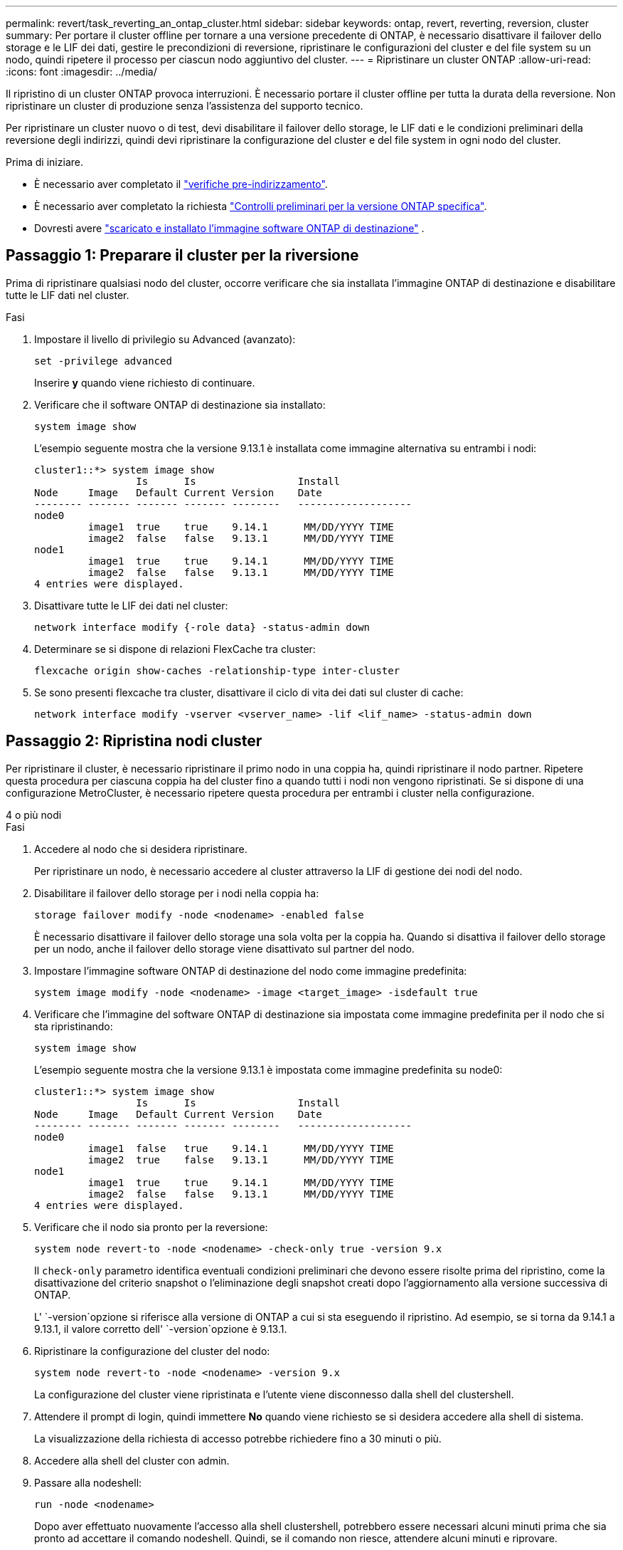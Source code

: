 ---
permalink: revert/task_reverting_an_ontap_cluster.html 
sidebar: sidebar 
keywords: ontap, revert, reverting, reversion, cluster 
summary: Per portare il cluster offline per tornare a una versione precedente di ONTAP, è necessario disattivare il failover dello storage e le LIF dei dati, gestire le precondizioni di reversione, ripristinare le configurazioni del cluster e del file system su un nodo, quindi ripetere il processo per ciascun nodo aggiuntivo del cluster. 
---
= Ripristinare un cluster ONTAP
:allow-uri-read: 
:icons: font
:imagesdir: ../media/


[role="lead"]
Il ripristino di un cluster ONTAP provoca interruzioni. È necessario portare il cluster offline per tutta la durata della reversione. Non ripristinare un cluster di produzione senza l'assistenza del supporto tecnico.

Per ripristinare un cluster nuovo o di test, devi disabilitare il failover dello storage, le LIF dati e le condizioni preliminari della reversione degli indirizzi, quindi devi ripristinare la configurazione del cluster e del file system in ogni nodo del cluster.

.Prima di iniziare.
* È necessario aver completato il link:task_things_to_verify_before_revert.html["verifiche pre-indirizzamento"].
* È necessario aver completato la richiesta link:concept_pre_revert_checks.html["Controlli preliminari per la versione ONTAP specifica"].
* Dovresti avere link:task_download_and_install_ontap_software_image.html["scaricato e installato l'immagine software ONTAP di destinazione"] .




== Passaggio 1: Preparare il cluster per la riversione

Prima di ripristinare qualsiasi nodo del cluster, occorre verificare che sia installata l'immagine ONTAP di destinazione e disabilitare tutte le LIF dati nel cluster.

.Fasi
. Impostare il livello di privilegio su Advanced (avanzato):
+
[source, cli]
----
set -privilege advanced
----
+
Inserire *y* quando viene richiesto di continuare.

. Verificare che il software ONTAP di destinazione sia installato:
+
[source, cli]
----
system image show
----
+
L'esempio seguente mostra che la versione 9.13.1 è installata come immagine alternativa su entrambi i nodi:

+
[listing]
----
cluster1::*> system image show
                 Is      Is                 Install
Node     Image   Default Current Version    Date
-------- ------- ------- ------- --------   -------------------
node0
         image1  true    true    9.14.1      MM/DD/YYYY TIME
         image2  false   false   9.13.1      MM/DD/YYYY TIME
node1
         image1  true    true    9.14.1      MM/DD/YYYY TIME
         image2  false   false   9.13.1      MM/DD/YYYY TIME
4 entries were displayed.
----
. Disattivare tutte le LIF dei dati nel cluster:
+
[source, cli]
----
network interface modify {-role data} -status-admin down
----
. Determinare se si dispone di relazioni FlexCache tra cluster:
+
[source, cli]
----
flexcache origin show-caches -relationship-type inter-cluster
----
. Se sono presenti flexcache tra cluster, disattivare il ciclo di vita dei dati sul cluster di cache:
+
[source, cli]
----
network interface modify -vserver <vserver_name> -lif <lif_name> -status-admin down
----




== Passaggio 2: Ripristina nodi cluster

Per ripristinare il cluster, è necessario ripristinare il primo nodo in una coppia ha, quindi ripristinare il nodo partner. Ripetere questa procedura per ciascuna coppia ha del cluster fino a quando tutti i nodi non vengono ripristinati. Se si dispone di una configurazione MetroCluster, è necessario ripetere questa procedura per entrambi i cluster nella configurazione.

[role="tabbed-block"]
====
.4 o più nodi
--
.Fasi
. Accedere al nodo che si desidera ripristinare.
+
Per ripristinare un nodo, è necessario accedere al cluster attraverso la LIF di gestione dei nodi del nodo.

. Disabilitare il failover dello storage per i nodi nella coppia ha:
+
[source, cli]
----
storage failover modify -node <nodename> -enabled false
----
+
È necessario disattivare il failover dello storage una sola volta per la coppia ha. Quando si disattiva il failover dello storage per un nodo, anche il failover dello storage viene disattivato sul partner del nodo.

. Impostare l'immagine software ONTAP di destinazione del nodo come immagine predefinita:
+
[source, cli]
----
system image modify -node <nodename> -image <target_image> -isdefault true
----
. Verificare che l'immagine del software ONTAP di destinazione sia impostata come immagine predefinita per il nodo che si sta ripristinando:
+
[source, cli]
----
system image show
----
+
L'esempio seguente mostra che la versione 9.13.1 è impostata come immagine predefinita su node0:

+
[listing]
----
cluster1::*> system image show
                 Is      Is                 Install
Node     Image   Default Current Version    Date
-------- ------- ------- ------- --------   -------------------
node0
         image1  false   true    9.14.1      MM/DD/YYYY TIME
         image2  true    false   9.13.1      MM/DD/YYYY TIME
node1
         image1  true    true    9.14.1      MM/DD/YYYY TIME
         image2  false   false   9.13.1      MM/DD/YYYY TIME
4 entries were displayed.
----
. Verificare che il nodo sia pronto per la reversione:
+
[source, cli]
----
system node revert-to -node <nodename> -check-only true -version 9.x
----
+
Il `check-only` parametro identifica eventuali condizioni preliminari che devono essere risolte prima del ripristino, come la disattivazione del criterio snapshot o l'eliminazione degli snapshot creati dopo l'aggiornamento alla versione successiva di ONTAP.

+
L' `-version`opzione si riferisce alla versione di ONTAP a cui si sta eseguendo il ripristino. Ad esempio, se si torna da 9.14.1 a 9.13.1, il valore corretto dell' `-version`opzione è 9.13.1.

. Ripristinare la configurazione del cluster del nodo:
+
[source, cli]
----
system node revert-to -node <nodename> -version 9.x
----
+
La configurazione del cluster viene ripristinata e l'utente viene disconnesso dalla shell del clustershell.

. Attendere il prompt di login, quindi immettere *No* quando viene richiesto se si desidera accedere alla shell di sistema.
+
La visualizzazione della richiesta di accesso potrebbe richiedere fino a 30 minuti o più.

. Accedere alla shell del cluster con admin.
. Passare alla nodeshell:
+
[source, cli]
----
run -node <nodename>
----
+
Dopo aver effettuato nuovamente l'accesso alla shell clustershell, potrebbero essere necessari alcuni minuti prima che sia pronto ad accettare il comando nodeshell. Quindi, se il comando non riesce, attendere alcuni minuti e riprovare.

. Ripristinare la configurazione del file system del nodo:
+
[source, cli]
----
revert_to 9.x
----
+
Questo comando verifica che la configurazione del file system del nodo sia pronta per essere ripristinata, quindi la ripristina. Se vengono identificate eventuali condizioni preliminari, è necessario indirizzarle e quindi eseguire nuovamente il `revert_to` comando.

+

NOTE: L'utilizzo di una console di sistema per monitorare il processo di revert consente di visualizzare maggiori dettagli rispetto a quelli visualizzati in un nodeshell.

+
Se AUTOBOOT è true, al termine del comando, il nodo si riavvierà in ONTAP.

+
Se l'AUTOBOOT è false, al termine del comando viene visualizzato il prompt Loader. Immettere `yes` per ripristinare, quindi utilizzare `boot_ontap` per riavviare manualmente il nodo.

. Una volta riavviato il nodo, verificare che il nuovo software sia in esecuzione:
+
[source, cli]
----
system node image show
----
+
Nell'esempio seguente, image1 è la nuova versione di ONTAP ed è impostata come la versione corrente su node0:

+
[listing]
----
cluster1::*> system node image show
                 Is      Is                 Install
Node     Image   Default Current Version    Date
-------- ------- ------- ------- --------   -------------------
node0
         image1  true    true    X.X.X       MM/DD/YYYY TIME
         image2  false   false   Y.Y.Y      MM/DD/YYYY TIME
node1
         image1  true    false   X.X.X      MM/DD/YYYY TIME
         image2  false   true    Y.Y.Y      MM/DD/YYYY TIME
4 entries were displayed.
----
. Verificare che lo stato di indirizzamento per il nodo sia completo:
+
[source, cli]
----
system node upgrade-revert show -node <nodename>
----
+
Lo stato deve essere "completo", "non necessario" o "non sono state restituite voci di tabella".

. Ripetere questi passaggi sull'altro nodo della coppia ha, quindi ripetere questi passaggi per ogni coppia ha aggiuntiva.
+
Se si dispone di una configurazione MetroCluster, è necessario ripetere questa procedura su entrambi i cluster nella configurazione

. Dopo aver ripristinato tutti i nodi, riabilitare l'alta disponibilità per il cluster:
+
[source, cli]
----
storage failover modify -node* -enabled true
----


--
.cluster a 2 nodi
--
. Accedere al nodo che si desidera ripristinare.
+
Per ripristinare un nodo, è necessario accedere al cluster attraverso la LIF di gestione dei nodi del nodo.

. Disattivazione dell'alta disponibilità (ha) del cluster:
+
[source, cli]
----
cluster ha modify -configured false
----
. Disattivare il failover dello storage:
+
[source, cli]
----
storage failover modify -node <nodename> -enabled false
----
+
È necessario disattivare il failover dello storage una sola volta per la coppia ha. Quando si disattiva il failover dello storage per un nodo, anche il failover dello storage viene disattivato sul partner del nodo.

. Impostare l'immagine software ONTAP di destinazione del nodo come immagine predefinita:
+
[source, cli]
----
system image modify -node <nodename> -image <target_image> -isdefault true
----
. Verificare che l'immagine del software ONTAP di destinazione sia impostata come immagine predefinita per il nodo che si sta ripristinando:
+
[source, cli]
----
system image show
----
+
L'esempio seguente mostra che la versione 9.13.1 è impostata come immagine predefinita su node0:

+
[listing]
----
cluster1::*> system image show
                 Is      Is                 Install
Node     Image   Default Current Version    Date
-------- ------- ------- ------- --------   -------------------
node0
         image1  false   true    9.14.1      MM/DD/YYYY TIME
         image2  true    false   9.13.1      MM/DD/YYYY TIME
node1
         image1  true    true    9.14.1      MM/DD/YYYY TIME
         image2  false   false   9.13.1      MM/DD/YYYY TIME
4 entries were displayed.
----
. Verificare se il nodo contiene attualmente epsilon:
+
[source, cli]
----
cluster show -node <nodename>
----
+
L'esempio seguente mostra che il nodo contiene epsilon:

+
[listing]
----
cluster1::*> cluster show -node node1

          Node: node1
          UUID: 026efc12-ac1a-11e0-80ed-0f7eba8fc313
       Epsilon: true
   Eligibility: true
        Health: true
----
+
.. Se il nodo contiene epsilon, contrassegnare epsilon come false sul nodo in modo che epsilon possa essere trasferito al partner del nodo:
+
[source, cli]
----
cluster modify -node <nodename> -epsilon false
----
.. Trasferire epsilon al partner del nodo contrassegnando epsilon true sul nodo partner:
+
[source, cli]
----
cluster modify -node <node_partner_name> -epsilon true
----


. Verificare che il nodo sia pronto per la reversione:
+
[source, cli]
----
system node revert-to -node <nodename> -check-only true -version 9.x
----
+
Il `check-only` parametro identifica tutte le condizioni che devono essere risolte prima del ripristino, come la disattivazione del criterio snapshot o l'eliminazione degli snapshot creati dopo l'aggiornamento alla versione successiva di ONTAP.

+
IL `-version` l'opzione si riferisce alla versione ONTAP a cui si desidera tornare.  Ad esempio, se si torna da 9,14 a 9,13, il valore corretto di `-version` l'opzione è 9.13.

+
La configurazione del cluster viene ripristinata e l'utente viene disconnesso dalla shell del clustershell.

. Ripristinare la configurazione del cluster del nodo:
+
[source, cli]
----
system node revert-to -node <nodename> -version 9.x
----
. Attendere il prompt di login, quindi immettere `No` quando viene richiesto se si desidera accedere alla shell di sistema.
+
La visualizzazione della richiesta di accesso potrebbe richiedere fino a 30 minuti o più.

. Accedere alla shell del cluster con admin.
. Passare alla nodeshell:
+
[source, cli]
----
run -node <nodename>
----
+
Dopo aver effettuato nuovamente l'accesso alla shell clustershell, potrebbero essere necessari alcuni minuti prima che sia pronto ad accettare il comando nodeshell. Quindi, se il comando non riesce, attendere alcuni minuti e riprovare.

. Ripristinare la configurazione del file system del nodo:
+
[source, cli]
----
revert_to 9.x
----
+
Questo comando verifica che la configurazione del file system del nodo sia pronta per essere ripristinata, quindi la ripristina. Se vengono identificate eventuali condizioni preliminari, è necessario indirizzarle e quindi eseguire nuovamente il `revert_to` comando.

+

NOTE: L'utilizzo di una console di sistema per monitorare il processo di revert consente di visualizzare maggiori dettagli rispetto a quelli visualizzati in un nodeshell.

+
Se AUTOBOOT è true, al termine del comando, il nodo si riavvierà in ONTAP.

+
Se L'OPZIONE AUTOBOOT è false, al termine del comando viene visualizzato il prompt DEL CARICATORE. Invio `yes` per ripristinare, quindi utilizzare `boot_ontap` per riavviare manualmente il nodo.

. Una volta riavviato il nodo, verificare che il nuovo software sia in esecuzione:
+
[source, cli]
----
system node image show
----
+
Nell'esempio seguente, image1 è la nuova versione di ONTAP ed è impostata come la versione corrente su node0:

+
[listing]
----
cluster1::*> system node image show
                 Is      Is                 Install
Node     Image   Default Current Version    Date
-------- ------- ------- ------- --------   -------------------
node0
         image1  true    true    X.X.X       MM/DD/YYYY TIME
         image2  false   false   Y.Y.Y      MM/DD/YYYY TIME
node1
         image1  true    false   X.X.X      MM/DD/YYYY TIME
         image2  false   true    Y.Y.Y      MM/DD/YYYY TIME
4 entries were displayed.
----
. Verificare che lo stato di indirizzamento sia completo per il nodo:
+
[source, cli]
----
system node upgrade-revert show -node <nodename>
----
+
Lo stato deve essere "completo", "non necessario" o "non sono state restituite voci di tabella".

. Ripeti questi passaggi sull'altro nodo della coppia ha.
. Dopo aver ripristinato entrambi i nodi, riabilitare l'alta disponibilità per il cluster:
+
[source, cli]
----
cluster ha modify -configured true
----
. Riattivare il failover dello storage su entrambi i nodi:
+
[source, cli]
----
storage failover modify -node <nodename> -enabled true
----


--
====
.Informazioni correlate
* link:https://docs.netapp.com/us-en/ontap-cli/storage-failover-modify.html["modifica del failover di archiviazione"^]

